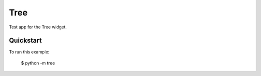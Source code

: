 Tree
====

Test app for the Tree widget.

Quickstart
~~~~~~~~~~

To run this example:

    $ python -m tree
